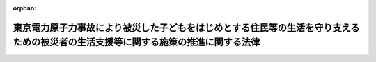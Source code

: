 .. _424AC0100000048_20120627_000000000000000:

:orphan:

==================================================================================================================================
東京電力原子力事故により被災した子どもをはじめとする住民等の生活を守り支えるための被災者の生活支援等に関する施策の推進に関する法律
==================================================================================================================================

.. raw:: html
    
    
    <main id="contentsLaw" class="active">
    <div id="innerDocument" class="active">
    
    
    
    
    <div style="margin-bottom: 12px;">
    <div id="lawTitleNo" style="font-size: 1.067rem; font-weight: bold;" class="_shokanBoxParent">平成二十四年法律第四十八号<div class="_shokanBox"></div>
    <div class="_inyoBox" id="_inyo_"></div>
    </div>
    <div id="lawTitle" style="margin-left: 3rem; font-size: 1.5rem; font-weight: bold; line-height: 1.25em;" class="_shokanBoxParent">
    <span data-xpath="">東京電力原子力事故により被災した子どもをはじめとする住民等の生活を守り支えるための被災者の生活支援等に関する施策の推進に関する法律</span><div class="_shokanBox" id="_shokan_"><div class="_shokanBtnIcons"></div></div>
    <div class="_inyoBox" id="_inyo_"></div>
    </div>
    </div><section id="MainProvision" class="active MainProvision"><section id="" class="active Article"><div style="margin-left: 1em; font-weight: bold;" class="_div_ArticleCaption _shokanBoxParent">
    <span data-xpath="">（目的）</span><div class="_shokanBox" id="_shokan_"><div class="_shokanBtnIcons"></div></div>
    <div class="_inyoBox" id="_inyo_"></div>
    </div>
    <div style="margin-left: 1em; text-indent: -1em;" id="" class="_div_ArticleTitle _shokanBoxParent">
    <span style="font-weight: bold;">第一条</span>　<span data-xpath="">この法律は、平成二十三年三月十一日に発生した東北地方太平洋沖地震に伴う東京電力株式会社福島第一原子力発電所の事故（以下「東京電力原子力事故」という。）により放出された放射性物質が広く拡散していること、当該放射性物質による放射線が人の健康に及ぼす危険について科学的に十分に解明されていないこと等のため、一定の基準以上の放射線量が計測される地域に居住し、又は居住していた者及び政府による避難に係る指示により避難を余儀なくされている者並びにこれらの者に準ずる者（以下「被災者」という。）が、健康上の不安を抱え、生活上の負担を強いられており、その支援の必要性が生じていること及び当該支援に関し特に子どもへの配慮が求められていることに鑑み、子どもに特に配慮して行う被災者の生活支援等に関する施策（以下「被災者生活支援等施策」という。）の基本となる事項を定めることにより、被災者の生活を守り支えるための被災者生活支援等施策を推進し、もって被災者の不安の解消及び安定した生活の実現に寄与することを目的とする。</span><div class="_shokanBox" id="_shokan_"><div class="_shokanBtnIcons"></div></div>
    <div class="_inyoBox" id="_inyo_"></div>
    </div></section><section id="" class="active Article"><div style="margin-left: 1em; font-weight: bold;" class="_div_ArticleCaption _shokanBoxParent">
    <span data-xpath="">（基本理念）</span><div class="_shokanBox" id="_shokan_"><div class="_shokanBtnIcons"></div></div>
    <div class="_inyoBox" id="_inyo_"></div>
    </div>
    <div style="margin-left: 1em; text-indent: -1em;" id="" class="_div_ArticleTitle _shokanBoxParent">
    <span style="font-weight: bold;">第二条</span>　<span data-xpath="">被災者生活支援等施策は、東京電力原子力事故による災害の状況、当該災害からの復興等に関する正確な情報の提供が図られつつ、行われなければならない。</span><div class="_shokanBox" id="_shokan_"><div class="_shokanBtnIcons"></div></div>
    <div class="_inyoBox" id="_inyo_"></div>
    </div>
    <div style="margin-left: 1em; text-indent: -1em;" class="_div_ParagraphSentence _shokanBoxParent">
    <span style="font-weight: bold;">２</span>　<span data-xpath="">被災者生活支援等施策は、被災者一人一人が第八条第一項の支援対象地域における居住、他の地域への移動及び移動前の地域への帰還についての選択を自らの意思によって行うことができるよう、被災者がそのいずれを選択した場合であっても適切に支援するものでなければならない。</span><div class="_shokanBox" id="_shokan_"><div class="_shokanBtnIcons"></div></div>
    <div class="_inyoBox" id="_inyo_"></div>
    </div>
    <div style="margin-left: 1em; text-indent: -1em;" class="_div_ParagraphSentence _shokanBoxParent">
    <span style="font-weight: bold;">３</span>　<span data-xpath="">被災者生活支援等施策は、東京電力原子力事故に係る放射線による外部被ばく及び内部被ばくに伴う被災者の健康上の不安が早期に解消されるよう、最大限の努力がなされるものでなければならない。</span><div class="_shokanBox" id="_shokan_"><div class="_shokanBtnIcons"></div></div>
    <div class="_inyoBox" id="_inyo_"></div>
    </div>
    <div style="margin-left: 1em; text-indent: -1em;" class="_div_ParagraphSentence _shokanBoxParent">
    <span style="font-weight: bold;">４</span>　<span data-xpath="">被災者生活支援等施策を講ずるに当たっては、被災者に対するいわれなき差別が生ずることのないよう、適切な配慮がなされなければならない。</span><div class="_shokanBox" id="_shokan_"><div class="_shokanBtnIcons"></div></div>
    <div class="_inyoBox" id="_inyo_"></div>
    </div>
    <div style="margin-left: 1em; text-indent: -1em;" class="_div_ParagraphSentence _shokanBoxParent">
    <span style="font-weight: bold;">５</span>　<span data-xpath="">被災者生活支援等施策を講ずるに当たっては、子ども（胎児を含む。）が放射線による健康への影響を受けやすいことを踏まえ、その健康被害を未然に防止する観点から放射線量の低減及び健康管理に万全を期することを含め、子ども及び妊婦に対して特別の配慮がなされなければならない。</span><div class="_shokanBox" id="_shokan_"><div class="_shokanBtnIcons"></div></div>
    <div class="_inyoBox" id="_inyo_"></div>
    </div>
    <div style="margin-left: 1em; text-indent: -1em;" class="_div_ParagraphSentence _shokanBoxParent">
    <span style="font-weight: bold;">６</span>　<span data-xpath="">被災者生活支援等施策は、東京電力原子力事故に係る放射線による影響が長期間にわたるおそれがあることに鑑み、被災者の支援の必要性が継続する間確実に実施されなければならない。</span><div class="_shokanBox" id="_shokan_"><div class="_shokanBtnIcons"></div></div>
    <div class="_inyoBox" id="_inyo_"></div>
    </div></section><section id="" class="active Article"><div style="margin-left: 1em; font-weight: bold;" class="_div_ArticleCaption _shokanBoxParent">
    <span data-xpath="">（国の責務）</span><div class="_shokanBox" id="_shokan_"><div class="_shokanBtnIcons"></div></div>
    <div class="_inyoBox" id="_inyo_"></div>
    </div>
    <div style="margin-left: 1em; text-indent: -1em;" id="" class="_div_ArticleTitle _shokanBoxParent">
    <span style="font-weight: bold;">第三条</span>　<span data-xpath="">国は、原子力災害から国民の生命、身体及び財産を保護すべき責任並びにこれまで原子力政策を推進してきたことに伴う社会的な責任を負っていることに鑑み、前条の基本理念にのっとり、被災者生活支援等施策を総合的に策定し、及び実施する責務を有する。</span><div class="_shokanBox" id="_shokan_"><div class="_shokanBtnIcons"></div></div>
    <div class="_inyoBox" id="_inyo_"></div>
    </div></section><section id="" class="active Article"><div style="margin-left: 1em; font-weight: bold;" class="_div_ArticleCaption _shokanBoxParent">
    <span data-xpath="">（法制上の措置等）</span><div class="_shokanBox" id="_shokan_"><div class="_shokanBtnIcons"></div></div>
    <div class="_inyoBox" id="_inyo_"></div>
    </div>
    <div style="margin-left: 1em; text-indent: -1em;" id="" class="_div_ArticleTitle _shokanBoxParent">
    <span style="font-weight: bold;">第四条</span>　<span data-xpath="">政府は、被災者生活支援等施策を実施するため必要な法制上又は財政上の措置その他の措置を講じなければならない。</span><div class="_shokanBox" id="_shokan_"><div class="_shokanBtnIcons"></div></div>
    <div class="_inyoBox" id="_inyo_"></div>
    </div></section><section id="" class="active Article"><div style="margin-left: 1em; font-weight: bold;" class="_div_ArticleCaption _shokanBoxParent">
    <span data-xpath="">（基本方針）</span><div class="_shokanBox" id="_shokan_"><div class="_shokanBtnIcons"></div></div>
    <div class="_inyoBox" id="_inyo_"></div>
    </div>
    <div style="margin-left: 1em; text-indent: -1em;" id="" class="_div_ArticleTitle _shokanBoxParent">
    <span style="font-weight: bold;">第五条</span>　<span data-xpath="">政府は、第二条の基本理念にのっとり、被災者生活支援等施策の推進に関する基本的な方針（以下「基本方針」という。）を定めなければならない。</span><div class="_shokanBox" id="_shokan_"><div class="_shokanBtnIcons"></div></div>
    <div class="_inyoBox" id="_inyo_"></div>
    </div>
    <div style="margin-left: 1em; text-indent: -1em;" class="_div_ParagraphSentence _shokanBoxParent">
    <span style="font-weight: bold;">２</span>　<span data-xpath="">基本方針には、次に掲げる事項を定めるものとする。</span><div class="_shokanBox" id="_shokan_"><div class="_shokanBtnIcons"></div></div>
    <div class="_inyoBox" id="_inyo_"></div>
    </div>
    <div id="" style="margin-left: 2em; text-indent: -1em;" class="_div_ItemSentence _shokanBoxParent">
    <span style="font-weight: bold;">一</span>　<span data-xpath="">被災者生活支援等施策の推進に関する基本的方向</span><div class="_shokanBox" id="_shokan_"><div class="_shokanBtnIcons"></div></div>
    <div class="_inyoBox" id="_inyo_"></div>
    </div>
    <div id="" style="margin-left: 2em; text-indent: -1em;" class="_div_ItemSentence _shokanBoxParent">
    <span style="font-weight: bold;">二</span>　<span data-xpath="">第八条第一項の支援対象地域に関する事項</span><div class="_shokanBox" id="_shokan_"><div class="_shokanBtnIcons"></div></div>
    <div class="_inyoBox" id="_inyo_"></div>
    </div>
    <div id="" style="margin-left: 2em; text-indent: -1em;" class="_div_ItemSentence _shokanBoxParent">
    <span style="font-weight: bold;">三</span>　<span data-xpath="">被災者生活支援等施策に関する基本的な事項（被災者生活支援等施策の推進に関し必要な計画に関する事項を含む。）</span><div class="_shokanBox" id="_shokan_"><div class="_shokanBtnIcons"></div></div>
    <div class="_inyoBox" id="_inyo_"></div>
    </div>
    <div id="" style="margin-left: 2em; text-indent: -1em;" class="_div_ItemSentence _shokanBoxParent">
    <span style="font-weight: bold;">四</span>　<span data-xpath="">前三号に掲げるもののほか、被災者生活支援等施策の推進に関する重要事項</span><div class="_shokanBox" id="_shokan_"><div class="_shokanBtnIcons"></div></div>
    <div class="_inyoBox" id="_inyo_"></div>
    </div>
    <div style="margin-left: 1em; text-indent: -1em;" class="_div_ParagraphSentence _shokanBoxParent">
    <span style="font-weight: bold;">３</span>　<span data-xpath="">政府は、基本方針を策定しようとするときは、あらかじめ、その内容に東京電力原子力事故の影響を受けた地域の住民、当該地域から避難している者等の意見を反映させるために必要な措置を講ずるものとする。</span><div class="_shokanBox" id="_shokan_"><div class="_shokanBtnIcons"></div></div>
    <div class="_inyoBox" id="_inyo_"></div>
    </div>
    <div style="margin-left: 1em; text-indent: -1em;" class="_div_ParagraphSentence _shokanBoxParent">
    <span style="font-weight: bold;">４</span>　<span data-xpath="">政府は、基本方針を策定したときは、遅滞なく、これを国会に報告するとともに、公表しなければならない。</span><div class="_shokanBox" id="_shokan_"><div class="_shokanBtnIcons"></div></div>
    <div class="_inyoBox" id="_inyo_"></div>
    </div>
    <div style="margin-left: 1em; text-indent: -1em;" class="_div_ParagraphSentence _shokanBoxParent">
    <span style="font-weight: bold;">５</span>　<span data-xpath="">前二項の規定は、基本方針の変更について準用する。</span><div class="_shokanBox" id="_shokan_"><div class="_shokanBtnIcons"></div></div>
    <div class="_inyoBox" id="_inyo_"></div>
    </div></section><section id="" class="active Article"><div style="margin-left: 1em; font-weight: bold;" class="_div_ArticleCaption _shokanBoxParent">
    <span data-xpath="">（汚染の状況についての調査等）</span><div class="_shokanBox" id="_shokan_"><div class="_shokanBtnIcons"></div></div>
    <div class="_inyoBox" id="_inyo_"></div>
    </div>
    <div style="margin-left: 1em; text-indent: -1em;" id="" class="_div_ArticleTitle _shokanBoxParent">
    <span style="font-weight: bold;">第六条</span>　<span data-xpath="">国は、被災者の生活支援等の効果的な実施に資するため、東京電力原子力事故に係る放射性物質による汚染の状況の調査について、東京電力原子力事故により放出された可能性のある放射性物質の性質等を踏まえつつ、当該放射性物質の種類ごとにきめ細かく、かつ、継続的に実施するものとする。</span><div class="_shokanBox" id="_shokan_"><div class="_shokanBtnIcons"></div></div>
    <div class="_inyoBox" id="_inyo_"></div>
    </div>
    <div style="margin-left: 1em; text-indent: -1em;" class="_div_ParagraphSentence _shokanBoxParent">
    <span style="font-weight: bold;">２</span>　<span data-xpath="">国は、被災者の第二条第二項の選択に資するよう、前項の調査の結果及び環境中における放射性物質の動態等に関する研究の成果を踏まえ、放射性物質による汚染の将来の状況の予測を行うものとする。</span><div class="_shokanBox" id="_shokan_"><div class="_shokanBtnIcons"></div></div>
    <div class="_inyoBox" id="_inyo_"></div>
    </div>
    <div style="margin-left: 1em; text-indent: -1em;" class="_div_ParagraphSentence _shokanBoxParent">
    <span style="font-weight: bold;">３</span>　<span data-xpath="">国は、第一項の調査の結果及び前項の予測の結果を随時公表するものとする。</span><div class="_shokanBox" id="_shokan_"><div class="_shokanBtnIcons"></div></div>
    <div class="_inyoBox" id="_inyo_"></div>
    </div></section><section id="" class="active Article"><div style="margin-left: 1em; font-weight: bold;" class="_div_ArticleCaption _shokanBoxParent">
    <span data-xpath="">（除染の継続的かつ迅速な実施）</span><div class="_shokanBox" id="_shokan_"><div class="_shokanBtnIcons"></div></div>
    <div class="_inyoBox" id="_inyo_"></div>
    </div>
    <div style="margin-left: 1em; text-indent: -1em;" id="" class="_div_ArticleTitle _shokanBoxParent">
    <span style="font-weight: bold;">第七条</span>　<span data-xpath="">国は、前条第一項の調査の結果を踏まえ、放射性物質により汚染された土壌等の除染等の措置を継続的かつ迅速に実施するため必要な措置を講ずるものとする。</span><div class="_shokanBox" id="_shokan_"><div class="_shokanBtnIcons"></div></div>
    <div class="_inyoBox" id="_inyo_"></div>
    </div>
    <div style="margin-left: 1em; text-indent: -1em;" class="_div_ParagraphSentence _shokanBoxParent">
    <span style="font-weight: bold;">２</span>　<span data-xpath="">前項の場合において、国は、子どもの住居、学校、保育所その他の子どもが通常所在する場所（通学路その他の子どもが通常移動する経路を含む。）及び妊婦の住居その他の妊婦が通常所在する場所における土壌等の除染等の措置を特に迅速に実施するため、必要な配慮をするものとする。</span><div class="_shokanBox" id="_shokan_"><div class="_shokanBtnIcons"></div></div>
    <div class="_inyoBox" id="_inyo_"></div>
    </div></section><section id="" class="active Article"><div style="margin-left: 1em; font-weight: bold;" class="_div_ArticleCaption _shokanBoxParent">
    <span data-xpath="">（支援対象地域で生活する被災者への支援）</span><div class="_shokanBox" id="_shokan_"><div class="_shokanBtnIcons"></div></div>
    <div class="_inyoBox" id="_inyo_"></div>
    </div>
    <div style="margin-left: 1em; text-indent: -1em;" id="" class="_div_ArticleTitle _shokanBoxParent">
    <span style="font-weight: bold;">第八条</span>　<span data-xpath="">国は、支援対象地域（その地域における放射線量が政府による避難に係る指示が行われるべき基準を下回っているが一定の基準以上である地域をいう。以下同じ。）で生活する被災者を支援するため、医療の確保に関する施策、子どもの就学等の援助に関する施策、家庭、学校等における食の安全及び安心の確保に関する施策、放射線量の低減及び生活上の負担の軽減のための地域における取組の支援に関する施策、自然体験活動等を通じた心身の健康の保持に関する施策、家族と離れて暮らすこととなった子どもに対する支援に関する施策その他の必要な施策を講ずるものとする。</span><div class="_shokanBox" id="_shokan_"><div class="_shokanBtnIcons"></div></div>
    <div class="_inyoBox" id="_inyo_"></div>
    </div>
    <div style="margin-left: 1em; text-indent: -1em;" class="_div_ParagraphSentence _shokanBoxParent">
    <span style="font-weight: bold;">２</span>　<span data-xpath="">前項に規定する子どもの就学等の援助に関する施策には、学校における学習を中断した子どもに対する補習の実施及び学校における屋外での運動が困難となった子どもに対する屋外での運動の機会の提供が含まれるものとする。</span><div class="_shokanBox" id="_shokan_"><div class="_shokanBtnIcons"></div></div>
    <div class="_inyoBox" id="_inyo_"></div>
    </div>
    <div style="margin-left: 1em; text-indent: -1em;" class="_div_ParagraphSentence _shokanBoxParent">
    <span style="font-weight: bold;">３</span>　<span data-xpath="">第一項に規定する家庭、学校等における食の安全及び安心の確保に関する施策には、学校給食の共同調理場等における放射性物質の検査のための機器の設置に関する支援が含まれるものとする。</span><div class="_shokanBox" id="_shokan_"><div class="_shokanBtnIcons"></div></div>
    <div class="_inyoBox" id="_inyo_"></div>
    </div>
    <div style="margin-left: 1em; text-indent: -1em;" class="_div_ParagraphSentence _shokanBoxParent">
    <span style="font-weight: bold;">４</span>　<span data-xpath="">第一項に規定する放射線量の低減及び生活上の負担の軽減のための地域における取組には、子どもの保護者等による放射性物質により汚染された土壌等の除染等の措置、学校給食等についての放射性物質の検査その他の取組が含まれるものとし、当該取組の支援に関する施策には、最新の科学的知見に基づき専門的な助言、情報の提供等を行うことができる者の派遣が含まれるものとする。</span><div class="_shokanBox" id="_shokan_"><div class="_shokanBtnIcons"></div></div>
    <div class="_inyoBox" id="_inyo_"></div>
    </div></section><section id="" class="active Article"><div style="margin-left: 1em; font-weight: bold;" class="_div_ArticleCaption _shokanBoxParent">
    <span data-xpath="">（支援対象地域以外の地域で生活する被災者への支援）</span><div class="_shokanBox" id="_shokan_"><div class="_shokanBtnIcons"></div></div>
    <div class="_inyoBox" id="_inyo_"></div>
    </div>
    <div style="margin-left: 1em; text-indent: -1em;" id="" class="_div_ArticleTitle _shokanBoxParent">
    <span style="font-weight: bold;">第九条</span>　<span data-xpath="">国は、支援対象地域から移動して支援対象地域以外の地域で生活する被災者を支援するため、支援対象地域からの移動の支援に関する施策、移動先における住宅の確保に関する施策、子どもの移動先における学習等の支援に関する施策、移動先における就業の支援に関する施策、移動先の地方公共団体による役務の提供を円滑に受けることができるようにするための施策、支援対象地域の地方公共団体との関係の維持に関する施策、家族と離れて暮らすこととなった子どもに対する支援に関する施策その他の必要な施策を講ずるものとする。</span><div class="_shokanBox" id="_shokan_"><div class="_shokanBtnIcons"></div></div>
    <div class="_inyoBox" id="_inyo_"></div>
    </div></section><section id="" class="active Article"><div style="margin-left: 1em; font-weight: bold;" class="_div_ArticleCaption _shokanBoxParent">
    <span data-xpath="">（支援対象地域以外の地域から帰還する被災者への支援）</span><div class="_shokanBox" id="_shokan_"><div class="_shokanBtnIcons"></div></div>
    <div class="_inyoBox" id="_inyo_"></div>
    </div>
    <div style="margin-left: 1em; text-indent: -1em;" id="" class="_div_ArticleTitle _shokanBoxParent">
    <span style="font-weight: bold;">第十条</span>　<span data-xpath="">国は、前条に規定する被災者で当該移動前に居住していた地域に再び居住するもの及びこれに準ずる被災者を支援するため、当該地域への移動の支援に関する施策、当該地域における住宅の確保に関する施策、当該地域における就業の支援に関する施策、当該地域の地方公共団体による役務の提供を円滑に受けることができるようにするための施策、家族と離れて暮らすこととなった子どもに対する支援に関する施策その他の必要な施策を講ずるものとする。</span><div class="_shokanBox" id="_shokan_"><div class="_shokanBtnIcons"></div></div>
    <div class="_inyoBox" id="_inyo_"></div>
    </div></section><section id="" class="active Article"><div style="margin-left: 1em; font-weight: bold;" class="_div_ArticleCaption _shokanBoxParent">
    <span data-xpath="">（避難指示区域から避難している被災者への支援）</span><div class="_shokanBox" id="_shokan_"><div class="_shokanBtnIcons"></div></div>
    <div class="_inyoBox" id="_inyo_"></div>
    </div>
    <div style="margin-left: 1em; text-indent: -1em;" id="" class="_div_ArticleTitle _shokanBoxParent">
    <span style="font-weight: bold;">第十一条</span>　<span data-xpath="">国は、政府による避難に係る指示の対象となっている区域から避難している被災者を支援するため、特定原子力事業者（原子力損害の賠償に関する法律（昭和三十六年法律第百四十七号）第三条第一項の規定により東京電力原子力事故による損害の賠償の責めに任ずべき原子力事業者（同法第二条第三項に規定する原子力事業者をいう。）をいう。第十九条において同じ。）による損害賠償の支払の促進等資金の確保に関する施策（当該区域における土地等の取扱いに関するものを含む。）、家族と離れて暮らすこととなった子どもに対する支援に関する施策その他の必要な施策を講ずるものとする。</span><div class="_shokanBox" id="_shokan_"><div class="_shokanBtnIcons"></div></div>
    <div class="_inyoBox" id="_inyo_"></div>
    </div>
    <div style="margin-left: 1em; text-indent: -1em;" class="_div_ParagraphSentence _shokanBoxParent">
    <span style="font-weight: bold;">２</span>　<span data-xpath="">国は、前項に規定する被災者で当該避難前に居住していた地域に再び居住するもの及びこれに準ずる被災者を支援するため、前条の施策に準じた施策を講ずるものとする。</span><div class="_shokanBox" id="_shokan_"><div class="_shokanBtnIcons"></div></div>
    <div class="_inyoBox" id="_inyo_"></div>
    </div></section><section id="" class="active Article"><div style="margin-left: 1em; font-weight: bold;" class="_div_ArticleCaption _shokanBoxParent">
    <span data-xpath="">（措置についての情報提供）</span><div class="_shokanBox" id="_shokan_"><div class="_shokanBtnIcons"></div></div>
    <div class="_inyoBox" id="_inyo_"></div>
    </div>
    <div style="margin-left: 1em; text-indent: -1em;" id="" class="_div_ArticleTitle _shokanBoxParent">
    <span style="font-weight: bold;">第十二条</span>　<span data-xpath="">国は、第八条から前条までの施策に関し具体的に講ぜられる措置について、被災者に対し必要な情報を提供するための体制整備に努めるものとする。</span><div class="_shokanBox" id="_shokan_"><div class="_shokanBtnIcons"></div></div>
    <div class="_inyoBox" id="_inyo_"></div>
    </div></section><section id="" class="active Article"><div style="margin-left: 1em; font-weight: bold;" class="_div_ArticleCaption _shokanBoxParent">
    <span data-xpath="">（放射線による健康への影響に関する調査、医療の提供等）</span><div class="_shokanBox" id="_shokan_"><div class="_shokanBtnIcons"></div></div>
    <div class="_inyoBox" id="_inyo_"></div>
    </div>
    <div style="margin-left: 1em; text-indent: -1em;" id="" class="_div_ArticleTitle _shokanBoxParent">
    <span style="font-weight: bold;">第十三条</span>　<span data-xpath="">国は、東京電力原子力事故に係る放射線による被ばくの状況を明らかにするため、被ばく放射線量の推計、被ばく放射線量の評価に有効な検査等による被ばく放射線量の評価その他必要な施策を講ずるものとする。</span><div class="_shokanBox" id="_shokan_"><div class="_shokanBtnIcons"></div></div>
    <div class="_inyoBox" id="_inyo_"></div>
    </div>
    <div style="margin-left: 1em; text-indent: -1em;" class="_div_ParagraphSentence _shokanBoxParent">
    <span style="font-weight: bold;">２</span>　<span data-xpath="">国は、被災者の定期的な健康診断の実施その他東京電力原子力事故に係る放射線による健康への影響に関する調査について、必要な施策を講ずるものとする。</span><span data-xpath="">この場合において、少なくとも、子どもである間に一定の基準以上の放射線量が計測される地域に居住したことがある者（胎児である間にその母が当該地域に居住していた者を含む。）及びこれに準ずる者に係る健康診断については、それらの者の生涯にわたって実施されることとなるよう必要な措置が講ぜられるものとする。</span><div class="_shokanBox" id="_shokan_"><div class="_shokanBtnIcons"></div></div>
    <div class="_inyoBox" id="_inyo_"></div>
    </div>
    <div style="margin-left: 1em; text-indent: -1em;" class="_div_ParagraphSentence _shokanBoxParent">
    <span style="font-weight: bold;">３</span>　<span data-xpath="">国は、被災者たる子ども及び妊婦が医療（東京電力原子力事故に係る放射線による被ばくに起因しない負傷又は疾病に係る医療を除いたものをいう。）を受けたときに負担すべき費用についてその負担を減免するために必要な施策その他被災者への医療の提供に係る必要な施策を講ずるものとする。</span><div class="_shokanBox" id="_shokan_"><div class="_shokanBtnIcons"></div></div>
    <div class="_inyoBox" id="_inyo_"></div>
    </div></section><section id="" class="active Article"><div style="margin-left: 1em; font-weight: bold;" class="_div_ArticleCaption _shokanBoxParent">
    <span data-xpath="">（意見の反映等）</span><div class="_shokanBox" id="_shokan_"><div class="_shokanBtnIcons"></div></div>
    <div class="_inyoBox" id="_inyo_"></div>
    </div>
    <div style="margin-left: 1em; text-indent: -1em;" id="" class="_div_ArticleTitle _shokanBoxParent">
    <span style="font-weight: bold;">第十四条</span>　<span data-xpath="">国は、第八条から前条までの施策の適正な実施に資するため、当該施策の具体的な内容に被災者の意見を反映し、当該内容を定める過程を被災者にとって透明性の高いものとするために必要な措置を講ずるものとする。</span><div class="_shokanBox" id="_shokan_"><div class="_shokanBtnIcons"></div></div>
    <div class="_inyoBox" id="_inyo_"></div>
    </div></section><section id="" class="active Article"><div style="margin-left: 1em; font-weight: bold;" class="_div_ArticleCaption _shokanBoxParent">
    <span data-xpath="">（調査研究等及び成果の普及）</span><div class="_shokanBox" id="_shokan_"><div class="_shokanBtnIcons"></div></div>
    <div class="_inyoBox" id="_inyo_"></div>
    </div>
    <div style="margin-left: 1em; text-indent: -1em;" id="" class="_div_ArticleTitle _shokanBoxParent">
    <span style="font-weight: bold;">第十五条</span>　<span data-xpath="">国は、低線量の放射線による人の健康への影響等に関する調査研究及び技術開発（以下「調査研究等」という。）を推進するため、調査研究等を自ら実施し、併せて調査研究等の民間による実施を促進するとともに、その成果の普及に関し必要な施策を講ずるものとする。</span><div class="_shokanBox" id="_shokan_"><div class="_shokanBtnIcons"></div></div>
    <div class="_inyoBox" id="_inyo_"></div>
    </div></section><section id="" class="active Article"><div style="margin-left: 1em; font-weight: bold;" class="_div_ArticleCaption _shokanBoxParent">
    <span data-xpath="">（医療及び調査研究等に係る人材の養成）</span><div class="_shokanBox" id="_shokan_"><div class="_shokanBtnIcons"></div></div>
    <div class="_inyoBox" id="_inyo_"></div>
    </div>
    <div style="margin-left: 1em; text-indent: -1em;" id="" class="_div_ArticleTitle _shokanBoxParent">
    <span style="font-weight: bold;">第十六条</span>　<span data-xpath="">国は、放射線を受けた者の医療及び調査研究等に係る人材を幅広く養成するため、必要な施策を講ずるものとする。</span><div class="_shokanBox" id="_shokan_"><div class="_shokanBtnIcons"></div></div>
    <div class="_inyoBox" id="_inyo_"></div>
    </div></section><section id="" class="active Article"><div style="margin-left: 1em; font-weight: bold;" class="_div_ArticleCaption _shokanBoxParent">
    <span data-xpath="">（国際的な連携協力）</span><div class="_shokanBox" id="_shokan_"><div class="_shokanBtnIcons"></div></div>
    <div class="_inyoBox" id="_inyo_"></div>
    </div>
    <div style="margin-left: 1em; text-indent: -1em;" id="" class="_div_ArticleTitle _shokanBoxParent">
    <span style="font-weight: bold;">第十七条</span>　<span data-xpath="">国は、調査研究等の効果的かつ効率的な推進を図るため、低線量の放射線による人の健康への影響等に関する高度の知見を有する外国政府及び国際機関との連携協力その他の必要な施策を講ずるものとする。</span><div class="_shokanBox" id="_shokan_"><div class="_shokanBtnIcons"></div></div>
    <div class="_inyoBox" id="_inyo_"></div>
    </div></section><section id="" class="active Article"><div style="margin-left: 1em; font-weight: bold;" class="_div_ArticleCaption _shokanBoxParent">
    <span data-xpath="">（国民の理解）</span><div class="_shokanBox" id="_shokan_"><div class="_shokanBtnIcons"></div></div>
    <div class="_inyoBox" id="_inyo_"></div>
    </div>
    <div style="margin-left: 1em; text-indent: -1em;" id="" class="_div_ArticleTitle _shokanBoxParent">
    <span style="font-weight: bold;">第十八条</span>　<span data-xpath="">国は、放射線及び被災者生活支援等施策に関する国民の理解を深めるため、放射線が人の健康に与える影響、放射線からの効果的な防護方法等に関する学校教育及び社会教育における学習の機会の提供に関する施策その他の必要な施策を講ずるものとする。</span><div class="_shokanBox" id="_shokan_"><div class="_shokanBtnIcons"></div></div>
    <div class="_inyoBox" id="_inyo_"></div>
    </div></section><section id="" class="active Article"><div style="margin-left: 1em; font-weight: bold;" class="_div_ArticleCaption _shokanBoxParent">
    <span data-xpath="">（損害賠償との調整）</span><div class="_shokanBox" id="_shokan_"><div class="_shokanBtnIcons"></div></div>
    <div class="_inyoBox" id="_inyo_"></div>
    </div>
    <div style="margin-left: 1em; text-indent: -1em;" id="" class="_div_ArticleTitle _shokanBoxParent">
    <span style="font-weight: bold;">第十九条</span>　<span data-xpath="">国は、被災者生活支援等施策の実施に要した費用のうち特定原子力事業者に対して求償すべきものについて、適切に求償するものとする。</span><div class="_shokanBox" id="_shokan_"><div class="_shokanBtnIcons"></div></div>
    <div class="_inyoBox" id="_inyo_"></div>
    </div></section></section><section id="" class="active SupplProvision"><div class="_div_SupplProvisionLabel SupplProvisionLabel _shokanBoxParent" style="margin-bottom: 10px; margin-left: 3em; font-weight: bold;">
    <span data-xpath="">附　則</span><div class="_shokanBox" id="_shokan_"><div class="_shokanBtnIcons"></div></div>
    <div class="_inyoBox" id="_inyo_"></div>
    </div>
    <section class="active Paragraph"><div id="" style="margin-left: 1em; font-weight: bold;" class="_div_ParagraphCaption _shokanBoxParent">
    <span data-xpath="">（施行期日）</span><div class="_shokanBox"></div>
    <div class="_inyoBox"></div>
    </div>
    <div style="margin-left: 1em; text-indent: -1em;" class="_div_ParagraphSentence _shokanBoxParent">
    <span style="font-weight: bold;">１</span>　<span data-xpath="">この法律は、公布の日から施行する。</span><div class="_shokanBox" id="_shokan_"><div class="_shokanBtnIcons"></div></div>
    <div class="_inyoBox" id="_inyo_"></div>
    </div></section><section class="active Paragraph"><div id="" style="margin-left: 1em; font-weight: bold;" class="_div_ParagraphCaption _shokanBoxParent">
    <span data-xpath="">（見直し）</span><div class="_shokanBox"></div>
    <div class="_inyoBox"></div>
    </div>
    <div style="margin-left: 1em; text-indent: -1em;" class="_div_ParagraphSentence _shokanBoxParent">
    <span style="font-weight: bold;">２</span>　<span data-xpath="">国は、第六条第一項の調査その他の放射線量に係る調査の結果に基づき、毎年支援対象地域等の対象となる区域を見直すものとする。</span><div class="_shokanBox" id="_shokan_"><div class="_shokanBtnIcons"></div></div>
    <div class="_inyoBox" id="_inyo_"></div>
    </div></section></section>
    
    
    
    
    
    </div>
    </main>
    
    
